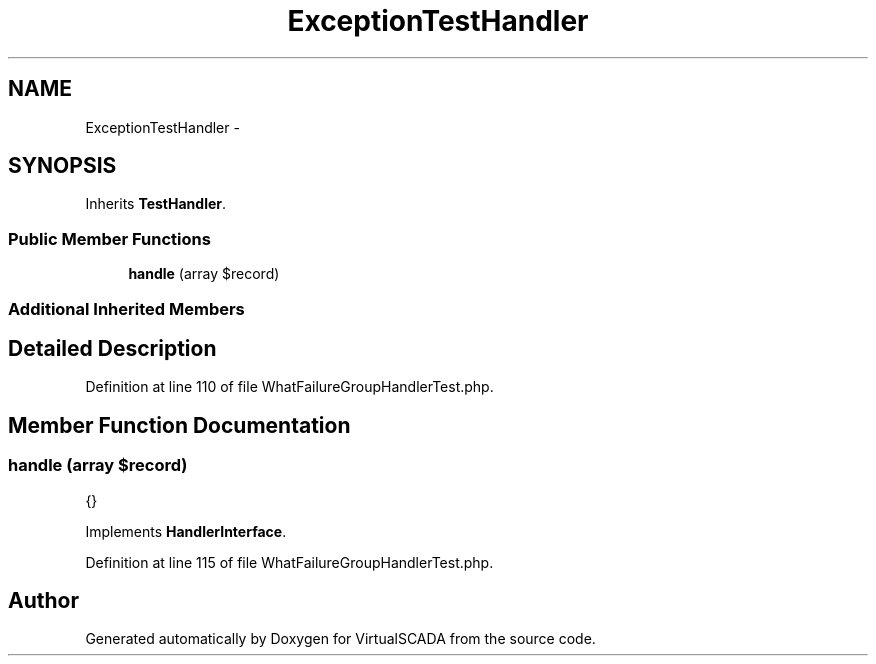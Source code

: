 .TH "ExceptionTestHandler" 3 "Tue Apr 14 2015" "Version 1.0" "VirtualSCADA" \" -*- nroff -*-
.ad l
.nh
.SH NAME
ExceptionTestHandler \- 
.SH SYNOPSIS
.br
.PP
.PP
Inherits \fBTestHandler\fP\&.
.SS "Public Member Functions"

.in +1c
.ti -1c
.RI "\fBhandle\fP (array $record)"
.br
.in -1c
.SS "Additional Inherited Members"
.SH "Detailed Description"
.PP 
Definition at line 110 of file WhatFailureGroupHandlerTest\&.php\&.
.SH "Member Function Documentation"
.PP 
.SS "handle (array $record)"
{} 
.PP
Implements \fBHandlerInterface\fP\&.
.PP
Definition at line 115 of file WhatFailureGroupHandlerTest\&.php\&.

.SH "Author"
.PP 
Generated automatically by Doxygen for VirtualSCADA from the source code\&.
